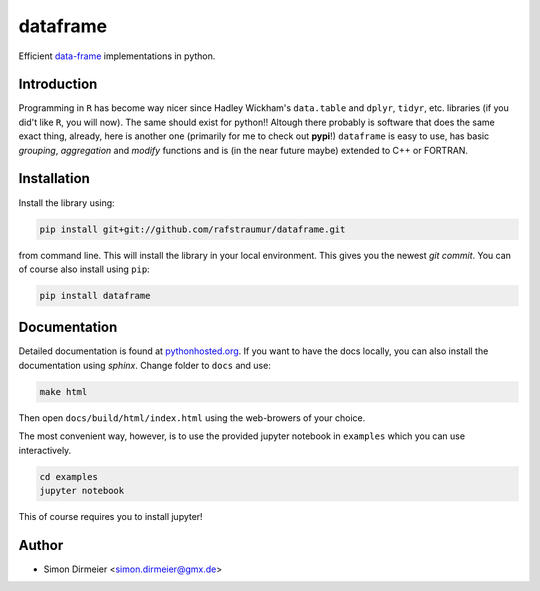 *********
dataframe
*********

.. image:: https://travis-ci.org/rafstraumur/dataframe.svg?branch=master
   :target: https://travis-ci.org/rafstraumur/dataframe/
.. image:: https://codecov.io/gh/rafstraumur/dataframe/branch/master/graph/badge.svg
   :target: https://codecov.io/gh/rafstraumur/dataframe

Efficient data-frame_ implementations in python.


Introduction
============

Programming in ``R`` has become way nicer since Hadley Wickham's ``data.table`` and ``dplyr``, ``tidyr``, etc. libraries (if you did't like ``R``, you will now). The same should exist for python!! Altough there probably is software that does the same exact thing, already, here is another one (primarily for me to check out **pypi**!) ``dataframe`` is easy to use, has basic *grouping*, *aggregation* and *modify* functions and is (in the near future maybe) extended to C++ or FORTRAN.

Installation
============

Install the library using:

.. code-block:: bash
 
   pip install git+git://github.com/rafstraumur/dataframe.git

from command line. This will install the library in your local environment. This gives you the newest *git commit*. You can of course also install using ``pip``:

.. code-block:: bash

   pip install dataframe


Documentation
=============

Detailed documentation is found at pythonhosted.org_. If you want to have the docs locally, you can also install the documentation using `sphinx`. Change folder to ``docs`` and use:

.. code-block:: bash
 
   make html

Then open ``docs/build/html/index.html`` using the web-browers of your choice.

The most convenient way, however, is to use the provided jupyter notebook in ``examples`` which you can use interactively.

.. code-block:: bash

   cd examples
   jupyter notebook

This of course requires you to install jupyter!

Author
======

- Simon Dirmeier <simon.dirmeier@gmx.de>

.. _data-frame: https://pypi.python.org/pypi/dataframe/
.. _pythonhosted.org: http://pythonhosted.org/dataframe/>`
